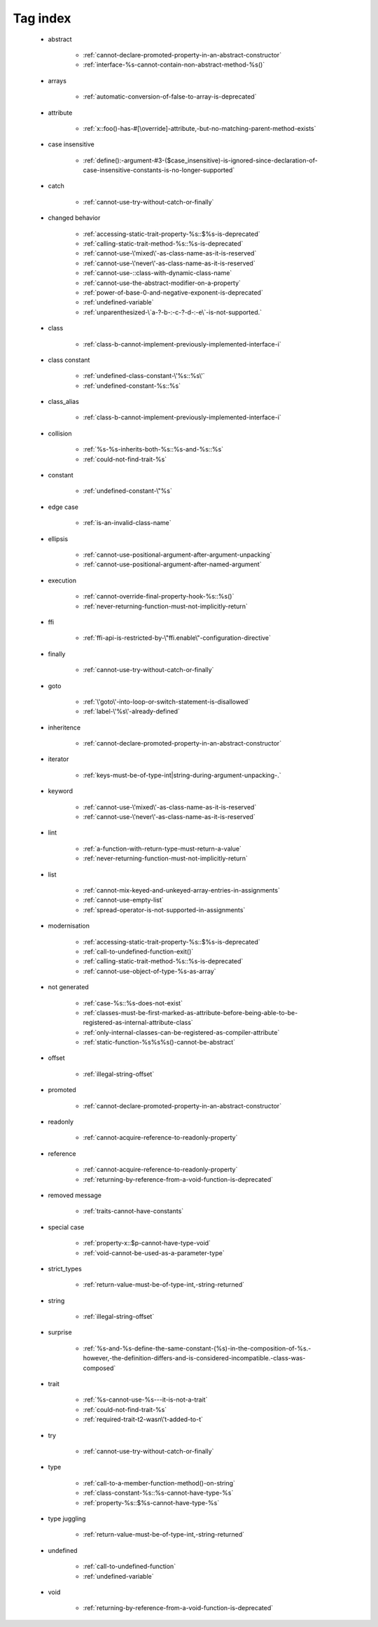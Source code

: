 .. _tagsindex:

Tag index
-----------------------------


   * abstract

      * :ref:`cannot-declare-promoted-property-in-an-abstract-constructor`
      * :ref:`interface-%s-cannot-contain-non-abstract-method-%s()`


   * arrays

      * :ref:`automatic-conversion-of-false-to-array-is-deprecated`


   * attribute

      * :ref:`x::foo()-has-#[\override]-attribute,-but-no-matching-parent-method-exists`


   * case insensitive

      * :ref:`define():-argument-#3-($case_insensitive)-is-ignored-since-declaration-of-case-insensitive-constants-is-no-longer-supported`


   * catch

      * :ref:`cannot-use-try-without-catch-or-finally`


   * changed behavior

      * :ref:`accessing-static-trait-property-%s::$%s-is-deprecated`
      * :ref:`calling-static-trait-method-%s::%s-is-deprecated`
      * :ref:`cannot-use-\'mixed\'-as-class-name-as-it-is-reserved`
      * :ref:`cannot-use-\'never\'-as-class-name-as-it-is-reserved`
      * :ref:`cannot-use-::class-with-dynamic-class-name`
      * :ref:`cannot-use-the-abstract-modifier-on-a-property`
      * :ref:`power-of-base-0-and-negative-exponent-is-deprecated`
      * :ref:`undefined-variable`
      * :ref:`unparenthesized-\`a-?-b-:-c-?-d-:-e\`-is-not-supported.`


   * class

      * :ref:`class-b-cannot-implement-previously-implemented-interface-i`


   * class constant

      * :ref:`undefined-class-constant-\'%s::%s\'`
      * :ref:`undefined-constant-%s::%s`


   * class_alias

      * :ref:`class-b-cannot-implement-previously-implemented-interface-i`


   * collision

      * :ref:`%s-%s-inherits-both-%s::%s-and-%s::%s`
      * :ref:`could-not-find-trait-%s`


   * constant

      * :ref:`undefined-constant-\"%s`


   * edge case

      * :ref:`is-an-invalid-class-name`


   * ellipsis

      * :ref:`cannot-use-positional-argument-after-argument-unpacking`
      * :ref:`cannot-use-positional-argument-after-named-argument`


   * execution

      * :ref:`cannot-override-final-property-hook-%s::%s()`
      * :ref:`never-returning-function-must-not-implicitly-return`


   * ffi

      * :ref:`ffi-api-is-restricted-by-\"ffi.enable\"-configuration-directive`


   * finally

      * :ref:`cannot-use-try-without-catch-or-finally`


   * goto

      * :ref:`\'goto\'-into-loop-or-switch-statement-is-disallowed`
      * :ref:`label-\'%s\'-already-defined`


   * inheritence

      * :ref:`cannot-declare-promoted-property-in-an-abstract-constructor`


   * iterator

      * :ref:`keys-must-be-of-type-int|string-during-argument-unpacking-.`


   * keyword

      * :ref:`cannot-use-\'mixed\'-as-class-name-as-it-is-reserved`
      * :ref:`cannot-use-\'never\'-as-class-name-as-it-is-reserved`


   * lint

      * :ref:`a-function-with-return-type-must-return-a-value`
      * :ref:`never-returning-function-must-not-implicitly-return`


   * list

      * :ref:`cannot-mix-keyed-and-unkeyed-array-entries-in-assignments`
      * :ref:`cannot-use-empty-list`
      * :ref:`spread-operator-is-not-supported-in-assignments`


   * modernisation

      * :ref:`accessing-static-trait-property-%s::$%s-is-deprecated`
      * :ref:`call-to-undefined-function-exit()`
      * :ref:`calling-static-trait-method-%s::%s-is-deprecated`
      * :ref:`cannot-use-object-of-type-%s-as-array`


   * not generated

      * :ref:`case-%s::%s-does-not-exist`
      * :ref:`classes-must-be-first-marked-as-attribute-before-being-able-to-be-registered-as-internal-attribute-class`
      * :ref:`only-internal-classes-can-be-registered-as-compiler-attribute`
      * :ref:`static-function-%s%s%s()-cannot-be-abstract`


   * offset

      * :ref:`illegal-string-offset`


   * promoted

      * :ref:`cannot-declare-promoted-property-in-an-abstract-constructor`


   * readonly

      * :ref:`cannot-acquire-reference-to-readonly-property`


   * reference

      * :ref:`cannot-acquire-reference-to-readonly-property`
      * :ref:`returning-by-reference-from-a-void-function-is-deprecated`


   * removed message

      * :ref:`traits-cannot-have-constants`


   * special case

      * :ref:`property-x::$p-cannot-have-type-void`
      * :ref:`void-cannot-be-used-as-a-parameter-type`


   * strict_types

      * :ref:`return-value-must-be-of-type-int,-string-returned`


   * string

      * :ref:`illegal-string-offset`


   * surprise

      * :ref:`%s-and-%s-define-the-same-constant-(%s)-in-the-composition-of-%s.-however,-the-definition-differs-and-is-considered-incompatible.-class-was-composed`


   * trait

      * :ref:`%s-cannot-use-%s---it-is-not-a-trait`
      * :ref:`could-not-find-trait-%s`
      * :ref:`required-trait-t2-wasn\'t-added-to-t`


   * try

      * :ref:`cannot-use-try-without-catch-or-finally`


   * type

      * :ref:`call-to-a-member-function-method()-on-string`
      * :ref:`class-constant-%s::%s-cannot-have-type-%s`
      * :ref:`property-%s::$%s-cannot-have-type-%s`


   * type juggling

      * :ref:`return-value-must-be-of-type-int,-string-returned`


   * undefined

      * :ref:`call-to-undefined-function`
      * :ref:`undefined-variable`


   * void

      * :ref:`returning-by-reference-from-a-void-function-is-deprecated`
